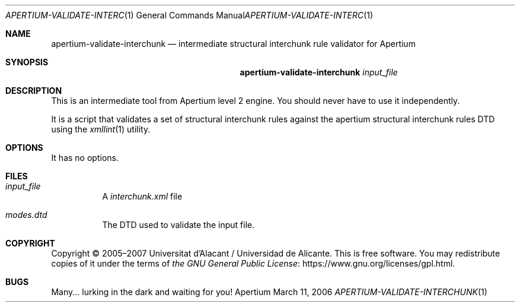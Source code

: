 .Dd March 11, 2006
.Dt APERTIUM-VALIDATE-INTERCHUNK 1
.Os Apertium
.Sh NAME
.Nm apertium-validate-interchunk
.Nd intermediate structural interchunk rule validator for Apertium
.Sh SYNOPSIS
.Nm apertium-validate-interchunk
.Ar input_file
.Sh DESCRIPTION
This is an intermediate tool from Apertium level 2 engine.
You should never have to use it independently.
.Pp
It is a script that validates a set of structural interchunk rules
against the apertium structural interchunk rules DTD using the
.Xr xmllint 1
utility.
.Sh OPTIONS
It has no options.
.Sh FILES
.Bl -tag -width Ds
.It Ar input_file
A
.Pa interchunk.xml
file
.It Pa modes.dtd
The DTD used to validate the input file.
.El
.Sh COPYRIGHT
Copyright \(co 2005\(en2007 Universitat d'Alacant / Universidad de Alicante.
This is free software.
You may redistribute copies of it under the terms of
.Lk https://www.gnu.org/licenses/gpl.html the GNU General Public License .
.Sh BUGS
Many... lurking in the dark and waiting for you!
